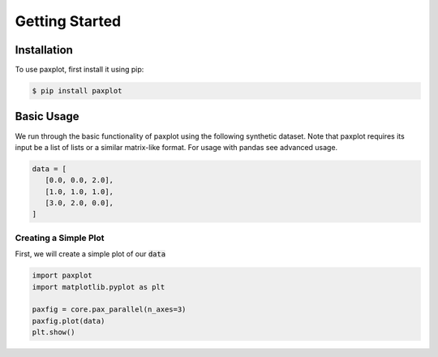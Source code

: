 Getting Started
===============

Installation
------------

To use paxplot, first install it using pip:

.. code-block:: console

   $ pip install paxplot

Basic Usage
-----------
We run through the basic functionality of paxplot using the following synthetic dataset. Note that paxplot requires its input be a list of lists or a similar matrix-like format. For usage with pandas see advanced usage.

.. code-block:: python

   data = [
      [0.0, 0.0, 2.0],
      [1.0, 1.0, 1.0],
      [3.0, 2.0, 0.0],
   ]

Creating a Simple Plot
^^^^^^^^^^^^^^^^^^^^^^
First, we will create a simple plot of our :code:`data`

.. code-block:: python

   import paxplot
   import matplotlib.pyplot as plt

   paxfig = core.pax_parallel(n_axes=3)
   paxfig.plot(data)
   plt.show()

.. image:: images/test.png